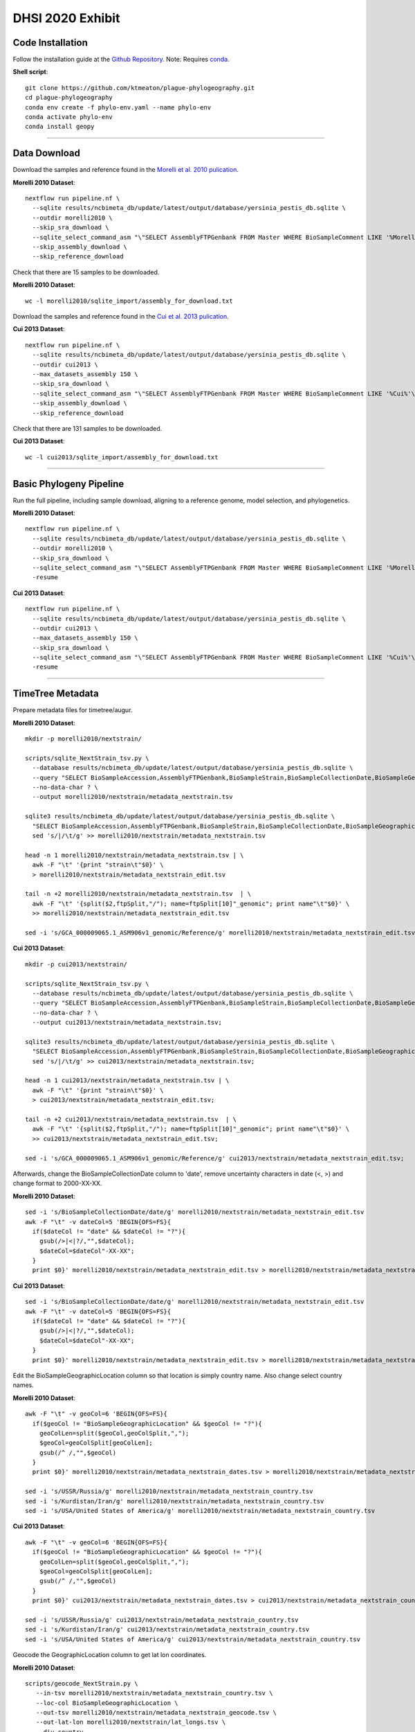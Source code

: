 DHSI 2020 Exhibit
***************************

Code Installation
------------------

Follow the installation guide at the `Github Repository <https://github.com/ktmeaton/plague-phylogeography#installation>`_.
Note: Requires `conda <https://docs.conda.io/projects/conda/en/latest/user-guide/install/>`_.

**Shell script**::

      git clone https://github.com/ktmeaton/plague-phylogeography.git
      cd plague-phylogeography
      conda env create -f phylo-env.yaml --name phylo-env
      conda activate phylo-env
      conda install geopy

------------

Data Download
-------------

Download the samples and reference found in the `Morelli et al. 2010 pulication <https://www.ncbi.nlm.nih.gov/pmc/articles/PMC2999892/>`_.

**Morelli 2010 Dataset**::

      nextflow run pipeline.nf \
        --sqlite results/ncbimeta_db/update/latest/output/database/yersinia_pestis_db.sqlite \
        --outdir morelli2010 \
        --skip_sra_download \
        --sqlite_select_command_asm "\"SELECT AssemblyFTPGenbank FROM Master WHERE BioSampleComment LIKE '%Morelli%'\"" \
        --skip_assembly_download \
        --skip_reference_download

Check that there are 15 samples to be downloaded.

**Morelli 2010 Dataset**::

      wc -l morelli2010/sqlite_import/assembly_for_download.txt

Download the samples and reference found in the `Cui et al. 2013 pulication <https://www.ncbi.nlm.nih.gov/pmc/articles/PMC3545753/>`_.

**Cui 2013 Dataset**::

      nextflow run pipeline.nf \
        --sqlite results/ncbimeta_db/update/latest/output/database/yersinia_pestis_db.sqlite \
        --outdir cui2013 \
        --max_datasets_assembly 150 \
        --skip_sra_download \
        --sqlite_select_command_asm "\"SELECT AssemblyFTPGenbank FROM Master WHERE BioSampleComment LIKE '%Cui%'\"" \
        --skip_assembly_download \
        --skip_reference_download

Check that there are 131 samples to be downloaded.

**Cui 2013 Dataset**::

      wc -l cui2013/sqlite_import/assembly_for_download.txt

------------

Basic Phylogeny Pipeline
------------------------

Run the full pipeline, including sample download, aligning to a reference genome, model selection, and phylogenetics.

**Morelli 2010 Dataset**::

      nextflow run pipeline.nf \
        --sqlite results/ncbimeta_db/update/latest/output/database/yersinia_pestis_db.sqlite \
        --outdir morelli2010 \
        --skip_sra_download \
        --sqlite_select_command_asm "\"SELECT AssemblyFTPGenbank FROM Master WHERE BioSampleComment LIKE '%Morelli%'\"" \
        -resume

**Cui 2013 Dataset**::

      nextflow run pipeline.nf \
        --sqlite results/ncbimeta_db/update/latest/output/database/yersinia_pestis_db.sqlite \
        --outdir cui2013 \
        --max_datasets_assembly 150 \
        --skip_sra_download \
        --sqlite_select_command_asm "\"SELECT AssemblyFTPGenbank FROM Master WHERE BioSampleComment LIKE '%Cui%'\"" \
        -resume

------------

TimeTree Metadata
-----------------

Prepare metadata files for timetree/augur.

**Morelli 2010 Dataset**::

      mkdir -p morelli2010/nextstrain/

      scripts/sqlite_NextStrain_tsv.py \
        --database results/ncbimeta_db/update/latest/output/database/yersinia_pestis_db.sqlite \
        --query "SELECT BioSampleAccession,AssemblyFTPGenbank,BioSampleStrain,BioSampleCollectionDate,BioSampleGeographicLocation,BioSampleBiovar,BioSampleHost FROM Master WHERE (BioSampleComment LIKE '%Morelli%' AND TRIM(AssemblyFTPGenbank) > '')" \
        --no-data-char ? \
        --output morelli2010/nextstrain/metadata_nextstrain.tsv

      sqlite3 results/ncbimeta_db/update/latest/output/database/yersinia_pestis_db.sqlite \
        "SELECT BioSampleAccession,AssemblyFTPGenbank,BioSampleStrain,BioSampleCollectionDate,BioSampleGeographicLocation,BioSampleBiovar,BioSampleHost FROM Master WHERE BioSampleComment LIKE '%Reference%'" | \
        sed 's/|/\t/g' >> morelli2010/nextstrain/metadata_nextstrain.tsv

      head -n 1 morelli2010/nextstrain/metadata_nextstrain.tsv | \
        awk -F "\t" '{print "strain\t"$0}' \
        > morelli2010/nextstrain/metadata_nextstrain_edit.tsv

      tail -n +2 morelli2010/nextstrain/metadata_nextstrain.tsv  | \
        awk -F "\t" '{split($2,ftpSplit,"/"); name=ftpSplit[10]"_genomic"; print name"\t"$0}' \
        >> morelli2010/nextstrain/metadata_nextstrain_edit.tsv

      sed -i 's/GCA_000009065.1_ASM906v1_genomic/Reference/g' morelli2010/nextstrain/metadata_nextstrain_edit.tsv

**Cui 2013 Dataset**::

      mkdir -p cui2013/nextstrain/

      scripts/sqlite_NextStrain_tsv.py \
        --database results/ncbimeta_db/update/latest/output/database/yersinia_pestis_db.sqlite \
        --query "SELECT BioSampleAccession,AssemblyFTPGenbank,BioSampleStrain,BioSampleCollectionDate,BioSampleGeographicLocation,BioSampleBiovar,BioSampleHost FROM Master WHERE (BioSampleComment LIKE '%Cui%' AND TRIM(AssemblyFTPGenbank) > '')" \
        --no-data-char ? \
        --output cui2013/nextstrain/metadata_nextstrain.tsv;

      sqlite3 results/ncbimeta_db/update/latest/output/database/yersinia_pestis_db.sqlite \
        "SELECT BioSampleAccession,AssemblyFTPGenbank,BioSampleStrain,BioSampleCollectionDate,BioSampleGeographicLocation,BioSampleBiovar,BioSampleHost FROM Master WHERE BioSampleComment LIKE '%Reference%'" | \
        sed 's/|/\t/g' >> cui2013/nextstrain/metadata_nextstrain.tsv;

      head -n 1 cui2013/nextstrain/metadata_nextstrain.tsv | \
        awk -F "\t" '{print "strain\t"$0}' \
        > cui2013/nextstrain/metadata_nextstrain_edit.tsv;

      tail -n +2 cui2013/nextstrain/metadata_nextstrain.tsv  | \
        awk -F "\t" '{split($2,ftpSplit,"/"); name=ftpSplit[10]"_genomic"; print name"\t"$0}' \
        >> cui2013/nextstrain/metadata_nextstrain_edit.tsv;

      sed -i 's/GCA_000009065.1_ASM906v1_genomic/Reference/g' cui2013/nextstrain/metadata_nextstrain_edit.tsv;

Afterwards, change the BioSampleCollectionDate column to 'date', remove uncertainty characters in date (<, >) and change format to 2000-XX-XX.

**Morelli 2010 Dataset**::

      sed -i 's/BioSampleCollectionDate/date/g' morelli2010/nextstrain/metadata_nextstrain_edit.tsv
      awk -F "\t" -v dateCol=5 'BEGIN{OFS=FS}{
        if($dateCol != "date" && $dateCol != "?"){
          gsub(/>|<|?/,"",$dateCol);
          $dateCol=$dateCol"-XX-XX";
        }
        print $0}' morelli2010/nextstrain/metadata_nextstrain_edit.tsv > morelli2010/nextstrain/metadata_nextstrain_dates.tsv


**Cui 2013 Dataset**::

      sed -i 's/BioSampleCollectionDate/date/g' morelli2010/nextstrain/metadata_nextstrain_edit.tsv
      awk -F "\t" -v dateCol=5 'BEGIN{OFS=FS}{
        if($dateCol != "date" && $dateCol != "?"){
          gsub(/>|<|?/,"",$dateCol);
          $dateCol=$dateCol"-XX-XX";
        }
        print $0}' morelli2010/nextstrain/metadata_nextstrain_edit.tsv > morelli2010/nextstrain/metadata_nextstrain_dates.tsv

Edit the BioSampleGeographicLocation column so that location is simply country name. Also change select country names.

**Morelli 2010 Dataset**::

      awk -F "\t" -v geoCol=6 'BEGIN{OFS=FS}{
        if($geoCol != "BioSampleGeographicLocation" && $geoCol != "?"){
          geoColLen=split($geoCol,geoColSplit,",");
          $geoCol=geoColSplit[geoColLen];
          gsub(/^ /,"",$geoCol)
        }
        print $0}' morelli2010/nextstrain/metadata_nextstrain_dates.tsv > morelli2010/nextstrain/metadata_nextstrain_country.tsv

      sed -i 's/USSR/Russia/g' morelli2010/nextstrain/metadata_nextstrain_country.tsv
      sed -i 's/Kurdistan/Iran/g' morelli2010/nextstrain/metadata_nextstrain_country.tsv
      sed -i 's/USA/United States of America/g' morelli2010/nextstrain/metadata_nextstrain_country.tsv


**Cui 2013 Dataset**::

      awk -F "\t" -v geoCol=6 'BEGIN{OFS=FS}{
        if($geoCol != "BioSampleGeographicLocation" && $geoCol != "?"){
          geoColLen=split($geoCol,geoColSplit,",");
          $geoCol=geoColSplit[geoColLen];
          gsub(/^ /,"",$geoCol)
        }
        print $0}' cui2013/nextstrain/metadata_nextstrain_dates.tsv > cui2013/nextstrain/metadata_nextstrain_country.tsv

      sed -i 's/USSR/Russia/g' cui2013/nextstrain/metadata_nextstrain_country.tsv
      sed -i 's/Kurdistan/Iran/g' cui2013/nextstrain/metadata_nextstrain_country.tsv
      sed -i 's/USA/United States of America/g' cui2013/nextstrain/metadata_nextstrain_country.tsv


Geocode the GeographicLocation column to get lat lon coordinates.

**Morelli 2010 Dataset**::

      scripts/geocode_NextStrain.py \
         --in-tsv morelli2010/nextstrain/metadata_nextstrain_country.tsv \
         --loc-col BioSampleGeographicLocation \
         --out-tsv morelli2010/nextstrain/metadata_nextstrain_geocode.tsv \
         --out-lat-lon morelli2010/nextstrain/lat_longs.tsv \
         --div country

**Cui 2013 Dataset**::

     scripts/geocode_NextStrain.py \
        --in-tsv cui2013/nextstrain/metadata_nextstrain_country.tsv \
        --loc-col BioSampleGeographicLocation \
        --out-tsv cui2013/nextstrain/metadata_nextstrain_geocode.tsv \
        --out-lat-lon cui2013/nextstrain/lat_longs.tsv \
        --div country

Replace the division name 'country' with our column name 'BioSampleGeographicLocation' in the lat lon file.

**Morelli 2010 Dataset**::

      sed -i 's/country/BioSampleGeographicLocation/g' morelli2010/nextstrain/lat_longs.tsv

**Cui 2013 Dataset**::

      sed -i 's/country/BioSampleGeographicLocation/g' cui2013/nextstrain/lat_longs.tsv

Last Fixups. Standarize biovar spelling.

**Morelli 2010 Dataset**::

      sed -i 's/Mediaevalis/Medievalis/g' morelli2010/nextstrain/metadata_nextstrain_geocode.tsv


**Cui 2013 Dataset**::

      sed -i 's/Mediaevalis/Medievalis/g' cui2013/nextstrain/metadata_nextstrain_geocode.tsv


------------

TimeTree Phylogeny
------------------


Estimate a time-scaled phylogeny. Re-root with strain Pestoides F (Accession: GCA_000016445.1_ASM1644v1).

**Morelli 2010 Dataset**::

      augur refine \
          --tree morelli2010/iqtree/iqtree.core-filter0_bootstrap.treefile \
          --alignment morelli2010/snippy_multi/snippy-core.full_CHROM.filter0.fasta \
          --metadata morelli2010/nextstrain/metadata_nextstrain_geocode.tsv \
          --timetree \
          --root GCA_000016445.1_ASM1644v1_genomic \
          --coalescent opt \
          --output-tree morelli2010/nextstrain/tree.nwk \
          --output-node-data morelli2010/nextstrain/branch_lengths.json \
          2>&1 | tee morelli2010/nextstrain/augur_refine.log

**Cui 2013 Dataset**::

      augur refine \
          --tree cui2013/iqtree/iqtree.core-filter0_bootstrap.treefile \
          --alignment cui2013/snippy_multi/snippy-core.full_CHROM.filter0.fasta \
          --metadata cui2013/nextstrain/metadata_nextstrain_geocode.tsv \
          --timetree \
          --root GCA_000016445.1_ASM1644v1_genomic \
          --coalescent opt \
          --output-tree cui2013/nextstrain/tree.nwk \
          --output-node-data cui2013/nextstrain/branch_lengths.json \
          2>&1 | tee cui2013/nextstrain/augur_refine.log

------------

Ancestral Traits
----------------

Reconstruction of ancestral traits.
Note: Investigate the  --sampling-bias-correction option.

**Morelli 2010 Dataset**::

      augur traits \
          --tree morelli2010/nextstrain/tree.nwk \
          --metadata morelli2010/nextstrain/metadata_nextstrain_geocode.tsv \
          --columns BioSampleGeographicLocation BioSampleBiovar BioSampleHost \
          --confidence \
          --output morelli2010/nextstrain/traits.json \
          2>&1 | tee morelli2010/nextstrain/augur_traits.log


**Cui 2013 Dataset**::

      augur traits \
          --tree cui2013/nextstrain/tree.nwk \
          --metadata cui2013/nextstrain/metadata_nextstrain_geocode.tsv \
          --columns BioSampleGeographicLocation BioSampleBiovar BioSampleHost \
          --confidence \
          --output cui2013/nextstrain/traits.json \
          2>&1 | tee cui2013/nextstrain/augur_traits.log

------------

Export
------

Export the json files for an auspice server.

**Morelli 2010 Dataset**::

          augur export v2 \
              --tree morelli2010/nextstrain/tree.nwk \
              --metadata morelli2010/nextstrain/metadata_nextstrain_geocode.tsv \
              --node-data morelli2010/nextstrain/branch_lengths.json morelli2010/nextstrain/traits.json \
              --auspice-config morelli2010/nextstrain/auspice_config.json \
              --output morelli2010/nextstrain/morelli2010.json \
              --lat-longs morelli2010/nextstrain/lat_longs.tsv

**Cui 2013 Dataset**::

          augur export v2 \
              --tree cui2013/nextstrain/tree.nwk \
              --metadata cui2013/nextstrain/metadata_nextstrain_edit.tsv \
              --node-data cui2013/nextstrain/branch_lengths.json cui2013/nextstrain/traits.json \
              --auspice-config cui2013/nextstrain/auspice_config.json \
              --output cui2013/nextstrain/cui2013.json \
              --lat-longs cui2013/nextstrain/lat_longs.tsv


------------

Visualize
---------

Start up an auspice server to view the results in a browser.

[error] Uncaught error in app.listen(). Code: ENOTFOUND

Is an error that is frequently encountered. Deactivating and activating the conda environment has been known to help. As well as installing the actual nextstrain conda environment from their documentation.

**Shell script**::

      auspice view --datasetDir auspice
